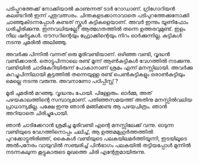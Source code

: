 #+BEGIN_COMMENT
.. title: എന്റേതുമായിരുന്നു
.. slug: entethum
.. date: 2022-12-06 10:46:45 UTC+00:00
.. tags: 
.. category: Malayalam
.. link: 
.. description: 
.. type: text

#+END_COMMENT

പടിപ്പുറത്തേക്ക് നോക്കിയാൽ കാണുന്നത് ടാർ റോഡാണ്. ഗ്രിഗോറിയൻ കലണ്ടറിൽ ഇന്ന്
പുതുവത്സരം. ചിന്തകളടക്കാനാവാതെ പടിപുറത്തേക്കുനോക്കി ചാഞ്ഞുകിടന്നപ്പോൾ കണ്ടത് സ്കൂൾ
കുട്ടികളെയാണ്. അവർ ഇന്നും യൂണിഫോം ധരിച്ചിരിക്കുന്നു. ഇന്നവധിയല്ലേ? ആത്മഗതത്തിൽ തന്നെ
ഉത്തരവുമുണ്ട്. ഇളം നീല ഷർട്ടുകൾ. ട്രൗസറിന്റെയും ഫ്രോക്കിന്റെയും നിറം ഓർക്കുന്നില്ല. കുട്ടികൾ നടന്നു
ചുമരിൽ അലിഞ്ഞു.

അവർക്കു പിന്നിൽ വന്നത് ഒരു മൂരിവണ്ടിയാണ്. ഒഴിഞ്ഞ വണ്ടി, വൃദ്ധൻ വണ്ടിക്കാരൻ.
തൊട്ടുപിന്നാലെ രണ്ട് മൂന്ന് ആൺകുട്ടികൾ വേഗത്തിൽ നടക്കുന്നു. വണ്ടിയിൽ ചാടികേറിയിരുന്ന്  പോകാനാണ് ശ്രമം
എന്ന് മനസ്സിലായി. അവർക്കു കുറച്ചുപിന്നിലായി കൂട്ടത്തിൽ തന്നെയുള്ള രണ്ട് പെൺകുട്ടികളും ഒരാൺകുട്ടിയും മെല്ലെ നടന്നു വരുന്നു. അവനാണോ പഠിപ്പിസ്റ്റ് ?

മൂരി ചുമരിൽ മറഞ്ഞു. വൃദ്ധനും പോയി. പിള്ളേരും. ഓർമ്മ, അത് പഴയകാലത്തിന്റെ സമ്പാദ്യമാണ്. പതിഞ്ഞസമയത്ത്
അതിനു മനസ്സിൽവലിയ പ്രാധാന്യമില്ല. പക്ഷേ ഇന്നു ഞാൻ മങ്ങിക്കണ്ട ആ പഴയചിത്രം. ഞാൻ അറിയാതെ ചിരിച്ചുപോയി.

ഞാൻ ചാടിക്കേറാൻ ശ്രമിച്ച മൂരിവണ്ടി എന്റെ മനസ്സിലേക്ക് വന്നു. ഓടുന്ന വണ്ടിയുടെ വേഗത്തിനൊപ്പം
ചലിച്ച്, ആ ഉത്തമമുഹൂർത്തത്തിൽ പുറക്കോട്ടുതിരിഞ്ഞ്, കൈകൾ വണ്ടിയുടെ പലകയിലമർത്തിയൂന്നി, ഇടയിലൂടെ
അൽപനേരം വായുവിൽ സഞ്ചരിച്ച് പിൻഭാഗം പലകയിൽ തട്ടിയപ്പോൾ മുന്നിൽ നടന്നകലുന്ന കൂട്ടുകാരുടെ മുഖത്തെ
ചിരി എന്റേതുമായിരുന്നു.


